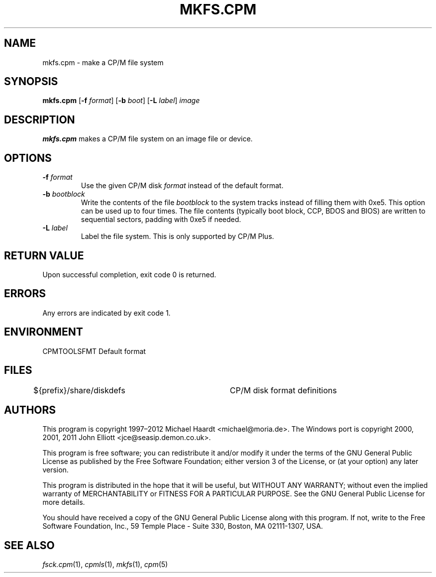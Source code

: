 .TH MKFS.CPM 1 "February 18, 2012" "CP/M tools" "User commands"
.SH NAME \"{{{roff}}}\"{{{
mkfs.cpm \- make a CP/M file system
.\"}}}
.SH SYNOPSIS \"{{{
.ad l
.B mkfs.cpm
.RB [ \-f
.IR format ]
.RB [ \-b
.IR boot ]
.RB [ \-L
.IR label ]
.I image
.ad b
.\"}}}
.SH DESCRIPTION \"{{{
\fBmkfs.cpm\fP makes a CP/M file system on an image file or device.
.\"}}}
.SH OPTIONS \"{{{
.IP "\fB\-f\fP \fIformat\fP"
Use the given CP/M disk \fIformat\fP instead of the default format.
.IP "\fB\-b\fP \fIbootblock\fP"
Write the contents of the file \fIbootblock\fP to the system tracks
instead of filling them with 0xe5.  This option can be used up to four
times.  The file contents (typically boot block, CCP, BDOS and BIOS)
are written to sequential sectors, padding with 0xe5 if needed.
.IP "\fB\-L\fP \fIlabel\fP"
Label the file system.  This is only supported by CP/M Plus.
.\"}}}
.SH "RETURN VALUE" \"{{{
Upon successful completion, exit code 0 is returned.
.\"}}}
.SH ERRORS \"{{{
Any errors are indicated by exit code 1.
.\"}}}
.SH ENVIRONMENT \"{{{
CPMTOOLSFMT     Default format
.\"}}}
.SH FILES \"{{{
${prefix}/share/diskdefs	CP/M disk format definitions
.\"}}}
.SH AUTHORS \"{{{
This program is copyright 1997\(en2012 Michael Haardt
<michael@moria.de>.  The Windows port is copyright 2000, 2001, 2011 John Elliott
<jce@seasip.demon.co.uk>.
.PP
This program is free software; you can redistribute it and/or modify
it under the terms of the GNU General Public License as published by
the Free Software Foundation; either version 3 of the License, or
(at your option) any later version.
.PP
This program is distributed in the hope that it will be useful,
but WITHOUT ANY WARRANTY; without even the implied warranty of
MERCHANTABILITY or FITNESS FOR A PARTICULAR PURPOSE.  See the
GNU General Public License for more details.
.PP
You should have received a copy of the GNU General Public License along
with this program.  If not, write to the Free Software Foundation, Inc.,
59 Temple Place - Suite 330, Boston, MA 02111-1307, USA.
.\"}}}
.SH "SEE ALSO" \"{{{
.IR fsck.cpm (1),
.IR cpmls (1),
.IR mkfs (1),
.IR cpm (5)
.\"}}}
